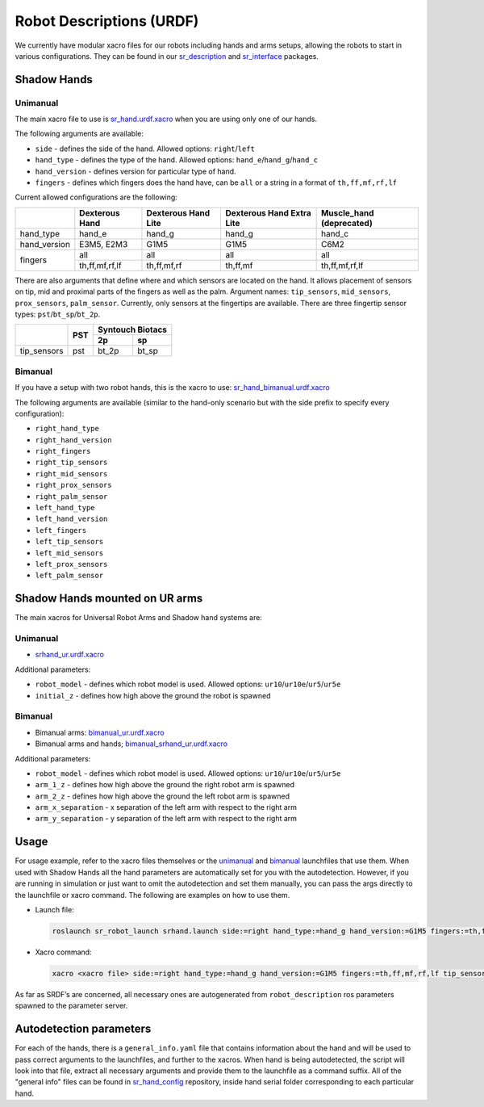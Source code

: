 Robot Descriptions (URDF)
==========================

We currently have modular xacro files for our robots including hands and arms setups, allowing the robots to start in various configurations. They can be found in our `sr_description <https://github.com/shadow-robot/sr_common/tree/noetic-devel/sr_description>`_ and `sr_interface <https://github.com/shadow-robot/sr_common/tree/noetic-devel/sr_interface>`_ packages.

Shadow Hands
--------------

Unimanual
~~~~~~~~~~

The main xacro file to use is `sr_hand.urdf.xacro <https://github.com/shadow-robot/sr_common/tree/noetic-devel/sr_description/robots/sr_hand.urdf.xacro>`_ when you are using only one of our hands.

The following arguments are available:

* ``side`` - defines the side of the hand. Allowed options: ``right``/``left``
* ``hand_type`` - defines the type of the hand. Allowed options: ``hand_e``/``hand_g``/``hand_c``
* ``hand_version`` - defines version for particular type of hand.
* ``fingers`` - defines which fingers does the hand have, can be ``all`` or a string in a format of ``th,ff,mf,rf,lf`` 

Current allowed configurations are the following:

+--------------+----------------+---------------------+---------------------------+--------------------------+
|              | Dexterous Hand | Dexterous Hand Lite | Dexterous Hand Extra Lite | Muscle_hand (deprecated) |
+==============+================+=====================+===========================+==========================+
| hand_type    |     hand_e     |        hand_g       |           hand_g          |          hand_c          |
+--------------+----------------+---------------------+---------------------------+--------------------------+
| hand_version |   E3M5, E2M3   |         G1M5        |            G1M5           |           C6M2           |
+--------------+----------------+---------------------+---------------------------+--------------------------+
| fingers      |       all      |         all         |            all            |            all           |
|              +----------------+---------------------+---------------------------+--------------------------+
|              | th,ff,mf,rf,lf |     th,ff,mf,rf     |          th,ff,mf         |      th,ff,mf,rf,lf      |
+--------------+----------------+---------------------+---------------------------+--------------------------+

There are also arguments that define where and which sensors are located on the hand. It allows placement of sensors on tip, mid and proximal parts of the fingers as well as the palm. Argument names: ``tip_sensors``, ``mid_sensors``, ``prox_sensors``, ``palm_sensor``. Currently, only sensors at the fingertips are available. There are three fingertip sensor types: ``pst``/``bt_sp``/``bt_2p``.

+-------------+-----+------------------+
|             | PST | Syntouch Biotacs |
|             |     +---------+--------+
|             |     |    2p   |   sp   |
+=============+=====+=========+========+
| tip_sensors | pst |  bt_2p  |  bt_sp |
+-------------+-----+---------+--------+

Bimanual
~~~~~~~~~

If you have a setup with two robot hands, this is the xacro to use: `sr_hand_bimanual.urdf.xacro <https://github.com/shadow-robot/sr_common/tree/noetic-devel/sr_description/robots/sr_hand_bimanual.urdf.xacro>`_

The following arguments are available (similar to the hand-only scenario but with the side prefix to specify every configuration):

* ``right_hand_type``
* ``right_hand_version``
* ``right_fingers``
* ``right_tip_sensors``
* ``right_mid_sensors``
* ``right_prox_sensors``
* ``right_palm_sensor``
* ``left_hand_type``
* ``left_hand_version``
* ``left_fingers``
* ``left_tip_sensors``
* ``left_mid_sensors``
* ``left_prox_sensors``
* ``left_palm_sensor``

Shadow Hands mounted on UR arms
--------------------------------
The main xacros for Universal Robot Arms and Shadow hand systems are: 

Unimanual
~~~~~~~~~~

* `srhand_ur.urdf.xacro <https://github.com/shadow-robot/sr_interface/tree/noetic-devel/sr_multi_description/urdf/srhand_ur.urdf.xacro>`_ 

Additional parameters:

* ``robot_model`` - defines which robot model is used. Allowed options: ``ur10``/``ur10e``/``ur5``/``ur5e``
* ``initial_z`` - defines how high above the ground the robot is spawned

Bimanual
~~~~~~~~~

* Bimanual arms: `bimanual_ur.urdf.xacro <https://github.com/shadow-robot/sr_interface/tree/noetic-devel/sr_multi_description/urdf/bimanual_ur.urdf.xacro>`_
* Bimanual arms and hands; `bimanual_srhand_ur.urdf.xacro <https://github.com/shadow-robot/sr_interface/tree/noetic-devel/sr_multi_description/urdf/bimanual_srhand_ur.urdf.xacro>`_
  
Additional parameters:

* ``robot_model`` - defines which robot model is used. Allowed options: ``ur10``/``ur10e``/``ur5``/``ur5e``
* ``arm_1_z`` - defines how high above the ground the right robot arm is spawned
* ``arm_2_z`` - defines how high above the ground the left robot arm is spawned
* ``arm_x_separation`` - x separation of the left arm with respect to the right arm
* ``arm_y_separation`` - y separation of the left arm with respect to the right arm


Usage
---------------------------------

For usage example, refer to the xacro files themselves or the `unimanual <https://github.com/shadow-robot/sr_interface/tree/noetic-devel/sr_robot_launch/launch/load_robot_description.launch>`_ and `bimanual <https://github.com/shadow-robot/sr_interface/tree/noetic-devel/sr_robot_launch/launch/load_robot_description_bimanual.launch>`_ launchfiles that use them.
When used with Shadow Hands all the hand parameters are automatically set for you with the autodetection. However, if you are running in simulation or just want to omit the autodetection and set them manually, you can pass the args directly to the launchfile or xacro command. The following are examples on how to use them.

* Launch file:

  .. code-block::

     roslaunch sr_robot_launch srhand.launch side:=right hand_type:=hand_g hand_version:=G1M5 fingers:=th,ff,mf,rf,lf tip_sensors:=ff=bt_2p,lf=bt_sp,mf=pst,rf=pst,th=bt_sp mid_sensors:=none prox_sensors:=none palm_sensor:=none sim:=true

* Xacro command:

  .. code-block::

     xacro <xacro file> side:=right hand_type:=hand_g hand_version:=G1M5 fingers:=th,ff,mf,rf,lf tip_sensors:=ff=bt_2p,lf=bt_sp,mf=pst,rf=pst,th=bt_sp mid_sensors:=none prox_sensors:=none palm_sensor:=none

As far as SRDF’s are concerned, all necessary ones are autogenerated from ``robot_description`` ros parameters spawned to the parameter server.

Autodetection parameters
--------------------------

For each of the hands, there is a ``general_info.yaml`` file that contains information about the hand and will be used to pass correct arguments to the launchfiles, and further to the xacros. When hand is being autodetected, the script will look into that file, extract all necessary arguments and provide them to the launchfile as a command suffix. All of the "general info" files can be found in `sr_hand_config <https://github.com/shadow-robot/sr_hand_config>`_ repository, inside hand serial folder corresponding to each particular hand.
